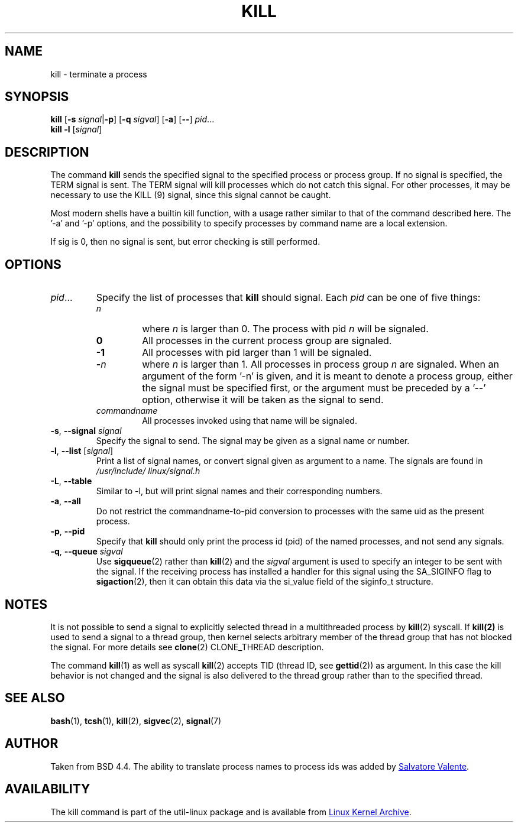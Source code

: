 .\" Copyright 1994 Salvatore Valente (svalente@mit.edu)
.\" Copyright 1992 Rickard E. Faith (faith@cs.unc.edu)
.\" May be distributed under the GNU General Public License
.TH KILL 1 "March 2013" "util-linux" "User Commands"
.SH NAME
kill \- terminate a process
.SH SYNOPSIS
.B kill
.RB [ \-s
.IR signal  | \fB\-p\fP ]
.RB [ \-q
.IR sigval ]
.RB [ \-a ]
.RB [ \-\- ]
.IR pid ...
.br
.B kill -l
.RI [ signal ]
.SH DESCRIPTION
The command
.B kill
sends the specified signal to the specified process or process group.  If no
signal is specified, the TERM signal is sent.  The TERM signal will kill
processes which do not catch this signal.  For other processes, it may be
necessary to use the KILL (9) signal, since this signal cannot be caught.
.PP
Most modern shells have a builtin kill function, with a usage rather similar to
that of the command described here.  The '-a' and '-p' options, and the
possibility to specify processes by command name are a local extension.
.PP
If sig is 0, then no signal is sent, but error checking is still performed.
.SH OPTIONS
.TP
.IR pid ...
Specify the list of processes that
.B kill
should signal.  Each
.I pid
can be one of five things:
.RS
.TP
.I n
where
.I n
is larger than 0.  The process with pid
.I n
will be signaled.
.TP
.B 0
All processes in the current process group are signaled.
.TP
.B -1
All processes with pid larger than 1 will be signaled.
.TP
.BI - n
where
.I n
is larger than 1.  All processes in process group
.I n
are signaled.  When an argument of the form '-n' is given, and it is meant to
denote a process group, either the signal must be specified first, or the
argument must be preceded by a '--' option, otherwise it will be taken as the
signal to send.
.TP
.I commandname
All processes invoked using that name will be signaled.
.RE
.TP
\fB\-s\fR, \fB\-\-signal\fR \fIsignal\fR
Specify the signal to send.  The signal may be given as a signal name or
number.
.TP
\fB\-l\fR, \fB\-\-list\fR [\fIsignal\fR]
Print a list of signal names, or convert signal given as argument to a name.
The signals are found in
.I /usr/\:include/\:linux/\:signal.h
.TP
\fB\-L\fR, \fB\-\-table\fR
Similar to \-l, but will print signal names and their corresponding
numbers.
.TP
\fB\-a\fR, \fB\-\-all\fR
Do not restrict the commandname-to-pid conversion to processes with the same
uid as the present process.
.TP
\fB\-p\fR, \fB\-\-pid\fR
Specify that
.B kill
should only print the process id (pid) of the named processes, and not send any
signals.
.TP
\fB\-q\fR, \fB\-\-queue\fR \fIsigval\fR
Use
.BR sigqueue (2)
rather than
.BR kill (2)
and the
.I sigval
argument is used to specify an integer to be sent with the signal.  If the
receiving process has installed a handler for this signal using the SA_SIGINFO
flag to
.BR sigaction (2),
then it can obtain this data via the si_value field of the siginfo_t structure.
.SH NOTES
It is not possible to send a signal to explicitly selected thread in a
multithreaded process by
.BR kill (2)
syscall.  If
.BR kill(2)
is used to send a signal to a thread group, then kernel selects arbitrary
member of the thread group that has not blocked the signal.  For more details
see
.BR clone (2)
CLONE_THREAD description.
.PP
The command
.BR kill (1)
as well as syscall
.BR kill (2)
accepts TID (thread ID, see
.BR gettid (2))
as argument.  In this case the kill behavior is not changed and the signal is
also delivered to the thread group rather than to the specified thread.
.SH "SEE ALSO"
.BR bash (1),
.BR tcsh (1),
.BR kill (2),
.BR sigvec (2),
.BR signal (7)
.SH AUTHOR
Taken from BSD 4.4.  The ability to translate process names to process ids was
added by
.MT svalente@mit.edu
Salvatore Valente
.ME .
.SH AVAILABILITY
The kill command is part of the util-linux package and is available from
.UR ftp://\:ftp.kernel.org\:/pub\:/linux\:/utils\:/util-linux/
Linux Kernel Archive
.UE .
